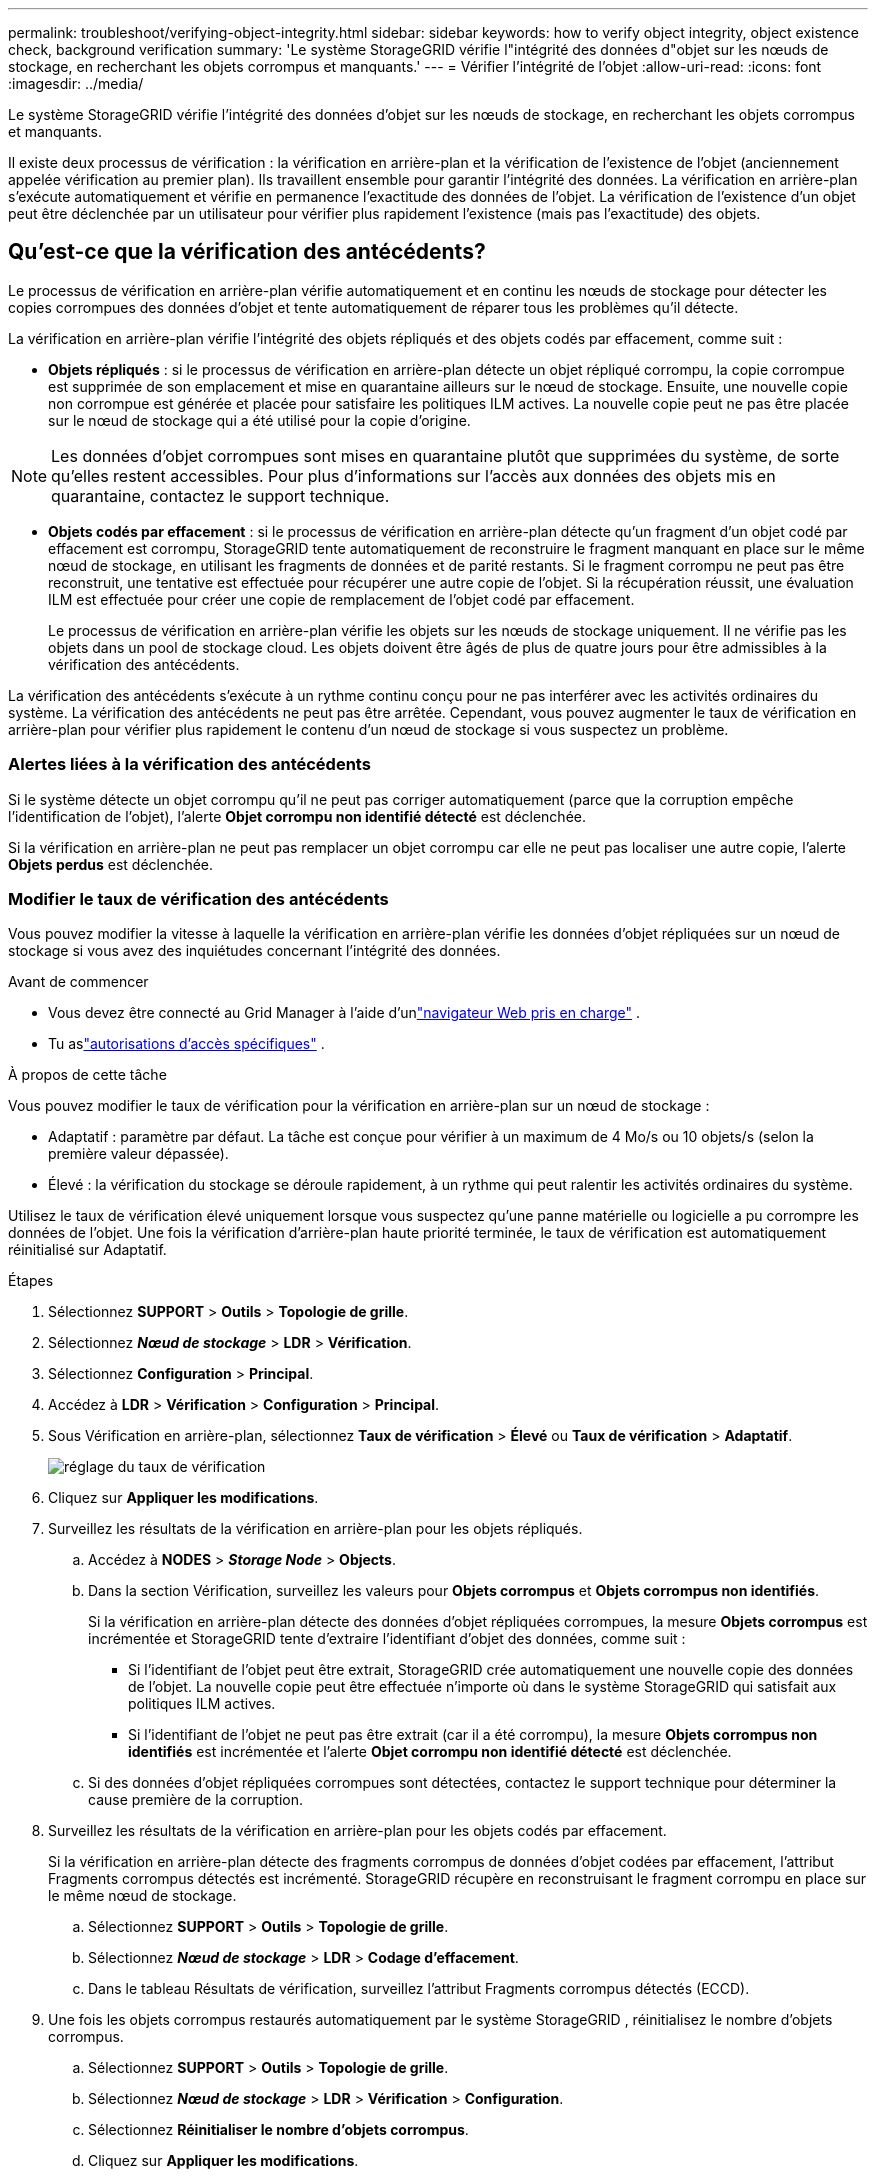 ---
permalink: troubleshoot/verifying-object-integrity.html 
sidebar: sidebar 
keywords: how to verify object integrity, object existence check, background verification 
summary: 'Le système StorageGRID vérifie l"intégrité des données d"objet sur les nœuds de stockage, en recherchant les objets corrompus et manquants.' 
---
= Vérifier l'intégrité de l'objet
:allow-uri-read: 
:icons: font
:imagesdir: ../media/


[role="lead"]
Le système StorageGRID vérifie l'intégrité des données d'objet sur les nœuds de stockage, en recherchant les objets corrompus et manquants.

Il existe deux processus de vérification : la vérification en arrière-plan et la vérification de l'existence de l'objet (anciennement appelée vérification au premier plan).  Ils travaillent ensemble pour garantir l’intégrité des données.  La vérification en arrière-plan s'exécute automatiquement et vérifie en permanence l'exactitude des données de l'objet.  La vérification de l'existence d'un objet peut être déclenchée par un utilisateur pour vérifier plus rapidement l'existence (mais pas l'exactitude) des objets.



== Qu’est-ce que la vérification des antécédents?

Le processus de vérification en arrière-plan vérifie automatiquement et en continu les nœuds de stockage pour détecter les copies corrompues des données d'objet et tente automatiquement de réparer tous les problèmes qu'il détecte.

La vérification en arrière-plan vérifie l’intégrité des objets répliqués et des objets codés par effacement, comme suit :

* *Objets répliqués* : si le processus de vérification en arrière-plan détecte un objet répliqué corrompu, la copie corrompue est supprimée de son emplacement et mise en quarantaine ailleurs sur le nœud de stockage.  Ensuite, une nouvelle copie non corrompue est générée et placée pour satisfaire les politiques ILM actives.  La nouvelle copie peut ne pas être placée sur le nœud de stockage qui a été utilisé pour la copie d'origine.



NOTE: Les données d'objet corrompues sont mises en quarantaine plutôt que supprimées du système, de sorte qu'elles restent accessibles.  Pour plus d'informations sur l'accès aux données des objets mis en quarantaine, contactez le support technique.

* *Objets codés par effacement* : si le processus de vérification en arrière-plan détecte qu'un fragment d'un objet codé par effacement est corrompu, StorageGRID tente automatiquement de reconstruire le fragment manquant en place sur le même nœud de stockage, en utilisant les fragments de données et de parité restants.  Si le fragment corrompu ne peut pas être reconstruit, une tentative est effectuée pour récupérer une autre copie de l'objet.  Si la récupération réussit, une évaluation ILM est effectuée pour créer une copie de remplacement de l'objet codé par effacement.
+
Le processus de vérification en arrière-plan vérifie les objets sur les nœuds de stockage uniquement.  Il ne vérifie pas les objets dans un pool de stockage cloud.  Les objets doivent être âgés de plus de quatre jours pour être admissibles à la vérification des antécédents.



La vérification des antécédents s'exécute à un rythme continu conçu pour ne pas interférer avec les activités ordinaires du système.  La vérification des antécédents ne peut pas être arrêtée.  Cependant, vous pouvez augmenter le taux de vérification en arrière-plan pour vérifier plus rapidement le contenu d'un nœud de stockage si vous suspectez un problème.



=== Alertes liées à la vérification des antécédents

Si le système détecte un objet corrompu qu'il ne peut pas corriger automatiquement (parce que la corruption empêche l'identification de l'objet), l'alerte *Objet corrompu non identifié détecté* est déclenchée.

Si la vérification en arrière-plan ne peut pas remplacer un objet corrompu car elle ne peut pas localiser une autre copie, l'alerte *Objets perdus* est déclenchée.



=== Modifier le taux de vérification des antécédents

Vous pouvez modifier la vitesse à laquelle la vérification en arrière-plan vérifie les données d'objet répliquées sur un nœud de stockage si vous avez des inquiétudes concernant l'intégrité des données.

.Avant de commencer
* Vous devez être connecté au Grid Manager à l'aide d'unlink:../admin/web-browser-requirements.html["navigateur Web pris en charge"] .
* Tu aslink:../admin/admin-group-permissions.html["autorisations d'accès spécifiques"] .


.À propos de cette tâche
Vous pouvez modifier le taux de vérification pour la vérification en arrière-plan sur un nœud de stockage :

* Adaptatif : paramètre par défaut.  La tâche est conçue pour vérifier à un maximum de 4 Mo/s ou 10 objets/s (selon la première valeur dépassée).
* Élevé : la vérification du stockage se déroule rapidement, à un rythme qui peut ralentir les activités ordinaires du système.


Utilisez le taux de vérification élevé uniquement lorsque vous suspectez qu'une panne matérielle ou logicielle a pu corrompre les données de l'objet.  Une fois la vérification d'arrière-plan haute priorité terminée, le taux de vérification est automatiquement réinitialisé sur Adaptatif.

.Étapes
. Sélectionnez *SUPPORT* > *Outils* > *Topologie de grille*.
. Sélectionnez *_Nœud de stockage_* > *LDR* > *Vérification*.
. Sélectionnez *Configuration* > *Principal*.
. Accédez à *LDR* > *Vérification* > *Configuration* > *Principal*.
. Sous Vérification en arrière-plan, sélectionnez *Taux de vérification* > *Élevé* ou *Taux de vérification* > *Adaptatif*.
+
image::../media/background_verification_rate.png[réglage du taux de vérification]

. Cliquez sur *Appliquer les modifications*.
. Surveillez les résultats de la vérification en arrière-plan pour les objets répliqués.
+
.. Accédez à *NODES* > *_Storage Node_* > *Objects*.
.. Dans la section Vérification, surveillez les valeurs pour *Objets corrompus* et *Objets corrompus non identifiés*.
+
Si la vérification en arrière-plan détecte des données d'objet répliquées corrompues, la mesure *Objets corrompus* est incrémentée et StorageGRID tente d'extraire l'identifiant d'objet des données, comme suit :

+
*** Si l’identifiant de l’objet peut être extrait, StorageGRID crée automatiquement une nouvelle copie des données de l’objet.  La nouvelle copie peut être effectuée n'importe où dans le système StorageGRID qui satisfait aux politiques ILM actives.
*** Si l'identifiant de l'objet ne peut pas être extrait (car il a été corrompu), la mesure *Objets corrompus non identifiés* est incrémentée et l'alerte *Objet corrompu non identifié détecté* est déclenchée.


.. Si des données d'objet répliquées corrompues sont détectées, contactez le support technique pour déterminer la cause première de la corruption.


. Surveillez les résultats de la vérification en arrière-plan pour les objets codés par effacement.
+
Si la vérification en arrière-plan détecte des fragments corrompus de données d'objet codées par effacement, l'attribut Fragments corrompus détectés est incrémenté.  StorageGRID récupère en reconstruisant le fragment corrompu en place sur le même nœud de stockage.

+
.. Sélectionnez *SUPPORT* > *Outils* > *Topologie de grille*.
.. Sélectionnez *_Nœud de stockage_* > *LDR* > *Codage d'effacement*.
.. Dans le tableau Résultats de vérification, surveillez l’attribut Fragments corrompus détectés (ECCD).


. Une fois les objets corrompus restaurés automatiquement par le système StorageGRID , réinitialisez le nombre d'objets corrompus.
+
.. Sélectionnez *SUPPORT* > *Outils* > *Topologie de grille*.
.. Sélectionnez *_Nœud de stockage_* > *LDR* > *Vérification* > *Configuration*.
.. Sélectionnez *Réinitialiser le nombre d'objets corrompus*.
.. Cliquez sur *Appliquer les modifications*.


. Si vous êtes sûr que les objets mis en quarantaine ne sont pas nécessaires, vous pouvez les supprimer.
+

NOTE: Si l'alerte *Objets perdus* a été déclenchée, le support technique peut souhaiter accéder aux objets mis en quarantaine pour aider à déboguer le problème sous-jacent ou pour tenter de récupérer des données.

+
.. Sélectionnez *SUPPORT* > *Outils* > *Topologie de grille*.
.. Sélectionnez *_Nœud de stockage_* > *LDR* > *Vérification* > *Configuration*.
.. Sélectionnez *Supprimer les objets mis en quarantaine*.
.. Sélectionnez *Appliquer les modifications*.






== Qu'est-ce que la vérification de l'existence d'un objet ?

La vérification de l'existence d'un objet vérifie si toutes les copies répliquées attendues des objets et des fragments codés par effacement existent sur un nœud de stockage.  La vérification de l'existence d'un objet ne vérifie pas les données de l'objet lui-même (la vérification en arrière-plan le fait) ; au lieu de cela, elle fournit un moyen de vérifier l'intégrité des périphériques de stockage, en particulier si un problème matériel récent a pu affecter l'intégrité des données.

Contrairement à la vérification en arrière-plan, qui se produit automatiquement, vous devez démarrer manuellement une tâche de vérification de l'existence d'un objet.

La vérification de l'existence des objets lit les métadonnées de chaque objet stocké dans StorageGRID et vérifie l'existence des copies d'objets répliquées et des fragments d'objets codés par effacement.  Toute donnée manquante est traitée comme suit :

* *Copies répliquées* : si une copie des données d'objet répliquées est manquante, StorageGRID tente automatiquement de remplacer la copie à partir d'une copie stockée ailleurs dans le système.  Le nœud de stockage exécute une copie existante via une évaluation ILM, qui déterminera que la politique ILM actuelle n'est plus respectée pour cet objet car une autre copie est manquante.  Une nouvelle copie est générée et placée pour satisfaire les politiques ILM actives du système.  Cette nouvelle copie peut ne pas être placée au même endroit où la copie manquante a été stockée.
* *Fragments codés par effacement* : si un fragment d'un objet codé par effacement est manquant, StorageGRID tente automatiquement de reconstruire le fragment manquant en place sur le même nœud de stockage à l'aide des fragments restants.  Si le fragment manquant ne peut pas être reconstruit (parce que trop de fragments ont été perdus), ILM tente de trouver une autre copie de l'objet, qu'il peut utiliser pour générer un nouveau fragment codé par effacement.




=== Exécuter la vérification de l'existence de l'objet

Vous créez et exécutez une tâche de vérification de l’existence d’un objet à la fois.  Lorsque vous créez une tâche, vous sélectionnez les nœuds de stockage et les volumes que vous souhaitez vérifier.  Vous sélectionnez également la consistance du travail.

.Avant de commencer
* Vous êtes connecté au Grid Manager à l'aide d'unlink:../admin/web-browser-requirements.html["navigateur Web pris en charge"] .
* Vous avez lelink:../admin/admin-group-permissions.html["Autorisation d'accès de maintenance ou root"] .
* Vous avez vérifié que les nœuds de stockage que vous souhaitez vérifier sont en ligne. Sélectionnez *NODES* pour afficher le tableau des nœuds. Assurez-vous qu'aucune icône d'alerte n'apparaît à côté du nom du nœud pour les nœuds que vous souhaitez vérifier.
* Vous avez vérifié que les procédures suivantes ne sont *pas* en cours d'exécution sur les nœuds que vous souhaitez vérifier :
+
** Extension du réseau pour ajouter un nœud de stockage
** Mise hors service du nœud de stockage
** Récupération d'un volume de stockage défaillant
** Récupération d'un nœud de stockage avec un lecteur système défaillant
** Rééquilibrage de la CE
** Clonage de nœud d'appareil




La vérification de l'existence de l'objet ne fournit pas d'informations utiles pendant que ces procédures sont en cours.

.À propos de cette tâche
Une tâche de vérification de l'existence d'un objet peut prendre des jours ou des semaines, selon le nombre d'objets dans la grille, les nœuds et volumes de stockage sélectionnés et la cohérence sélectionnée.  Vous ne pouvez exécuter qu'une seule tâche à la fois, mais vous pouvez sélectionner plusieurs nœuds de stockage et volumes en même temps.

.Étapes
. Sélectionnez *MAINTENANCE* > *Tâches* > *Vérification de l'existence de l'objet*.
. Sélectionnez *Créer un travail*.  L'assistant Créer une tâche de vérification de l'existence d'un objet s'affiche.
. Sélectionnez les nœuds contenant les volumes que vous souhaitez vérifier.  Pour sélectionner tous les nœuds en ligne, cochez la case *Nom du nœud* dans l'en-tête de la colonne.
+
Vous pouvez rechercher par nom de nœud ou par site.

+
Vous ne pouvez pas sélectionner des nœuds qui ne sont pas connectés au réseau.

. Sélectionnez *Continuer*.
. Sélectionnez un ou plusieurs volumes pour chaque nœud de la liste.  Vous pouvez rechercher des volumes à l’aide du numéro de volume de stockage ou du nom du nœud.
+
Pour sélectionner tous les volumes pour chaque nœud sélectionné, cochez la case *Volume de stockage* dans l'en-tête de colonne.

. Sélectionnez *Continuer*.
. Sélectionnez la consistance pour le travail.
+
La cohérence détermine le nombre de copies de métadonnées d'objet utilisées pour la vérification de l'existence de l'objet.

+
** *Site fort* : Deux copies de métadonnées sur un seul site.
** *Strong-global* : Deux copies de métadonnées sur chaque site.
** *Tous* (par défaut) : les trois copies de métadonnées sur chaque site.
+
Pour plus d’informations sur la cohérence, consultez les descriptions dans l’assistant.



. Sélectionnez *Continuer*.
. Vérifiez et révisez vos sélections.  Vous pouvez sélectionner *Précédent* pour accéder à une étape précédente de l'assistant afin de mettre à jour vos sélections.
+
Une tâche de vérification de l'existence d'un objet est générée et s'exécute jusqu'à ce que l'un des événements suivants se produise :

+
** Le travail est terminé.
** Vous mettez en pause ou annulez le travail.  Vous pouvez reprendre un travail que vous avez suspendu, mais vous ne pouvez pas reprendre un travail que vous avez annulé.
** Le travail stagne.  L'alerte *La vérification de l'existence de l'objet est bloquée* est déclenchée.  Suivez les actions correctives spécifiées pour l’alerte.
** Le travail échoue.  L'alerte *La vérification de l'existence de l'objet a échoué* est déclenchée.  Suivez les actions correctives spécifiées pour l’alerte.
** Un message « Service indisponible » ou « Erreur interne du serveur » s'affiche.  Après une minute, actualisez la page pour continuer à surveiller le travail.
+

NOTE: Si nécessaire, vous pouvez quitter la page de vérification de l'existence de l'objet et y revenir pour continuer à surveiller le travail.



. Pendant l'exécution du travail, affichez l'onglet *Tâche active* et notez la valeur de Copies d'objets manquantes détectées.
+
Cette valeur représente le nombre total de copies manquantes d'objets répliqués et d'objets codés par effacement avec un ou plusieurs fragments manquants.

+
Si le nombre de copies d'objets manquants détectées est supérieur à 100, il peut y avoir un problème avec le stockage du nœud de stockage.

+
image::../media/oec_active.png[Emploi actif OEC]

. Une fois le travail terminé, effectuez les actions supplémentaires requises :
+
** Si le nombre de copies d'objets manquantes détectées est nul, aucun problème n'a été détecté.  Aucune action n'est requise.
** Si le nombre de copies d'objets manquantes détectées est supérieur à zéro et que l'alerte *Objets perdus* n'a pas été déclenchée, alors toutes les copies manquantes ont été réparées par le système. Vérifiez que tous les problèmes matériels ont été corrigés pour éviter de futurs dommages aux copies d’objets.
** Si le nombre de copies d'objets manquantes détectées est supérieur à zéro et que l'alerte *Objets perdus* a été déclenchée, l'intégrité des données peut être affectée. Contactez le support technique.
** Vous pouvez enquêter sur les copies d'objets perdues en utilisant grep pour extraire les messages d'audit LLST : `grep LLST audit_file_name` .
+
Cette procédure est similaire à celle pourlink:../troubleshoot/investigating-lost-objects.html["enquête sur les objets perdus"] , bien que pour les copies d'objets, vous recherchez `LLST` au lieu de `OLST` .



. Si vous avez sélectionné la cohérence Strong-Site ou Strong-Global pour le travail, attendez environ trois semaines pour la cohérence des métadonnées, puis réexécutez le travail sur les mêmes volumes.
+
Lorsque StorageGRID a eu le temps d'assurer la cohérence des métadonnées pour les nœuds et les volumes inclus dans la tâche, la réexécution de la tâche peut effacer les copies d'objets manquantes signalées par erreur ou entraîner la vérification de copies d'objets supplémentaires si elles ont été manquées.

+
.. Sélectionnez *MAINTENANCE* > *Vérification de l'existence de l'objet* > *Historique des tâches*.
.. Déterminer les tâches prêtes à être réexécutées :
+
... Consultez la colonne *Heure de fin* pour déterminer quelles tâches ont été exécutées il y a plus de trois semaines.
... Pour ces tâches, scannez la colonne de contrôle de cohérence pour strong-site ou strong-global.


.. Cochez la case correspondant à chaque tâche que vous souhaitez réexécuter, puis sélectionnez *Réexécuter*.
+
image::../media/oec_rerun.png[Rediffusion de l'OEC]

.. Dans l'assistant de réexécution des tâches, vérifiez les nœuds et les volumes sélectionnés ainsi que la cohérence.
.. Lorsque vous êtes prêt à réexécuter les tâches, sélectionnez *Réexécuter*.




L'onglet Travail actif apparaît.  Tous les travaux que vous avez sélectionnés sont réexécutés comme un seul travail avec une cohérence de site forte.  Un champ *Tâches associées* dans la section Détails répertorie les identifiants de tâche pour les tâches d'origine.

.Après avoir terminé
Si vous avez encore des inquiétudes concernant l'intégrité des données, accédez à *SUPPORT* > *Outils* > *Topologie de grille* > *_site_* > *_Nœud de stockage_* > *LDR* > *Vérification* > *Configuration* > *Principal* et augmentez le taux de vérification en arrière-plan.  La vérification en arrière-plan vérifie l'exactitude de toutes les données d'objet stockées et répare tous les problèmes qu'elle détecte.  Trouver et réparer les problèmes potentiels le plus rapidement possible réduit le risque de perte de données.
